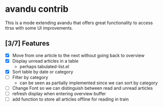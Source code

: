 * avandu contrib
  This is a mode extending avandu that offers great functionality to
  access ttrss with some UI improvements.

** [3/7] Features
   - [X] Move from one article to the next without going back to overview
   - [X] Display unread articles in a table
     - perhaps tabulated-list.el
   - [X] Sort table by date or category
   - [ ] Filter by category
     - can be seen as partially implemented since we can sort by category
   - [ ] Change Font so we can distinguish between read and unread articles
   - [ ] refresh display when entering overview buffer
   - [ ] add function to store all articles offline for reading in train
